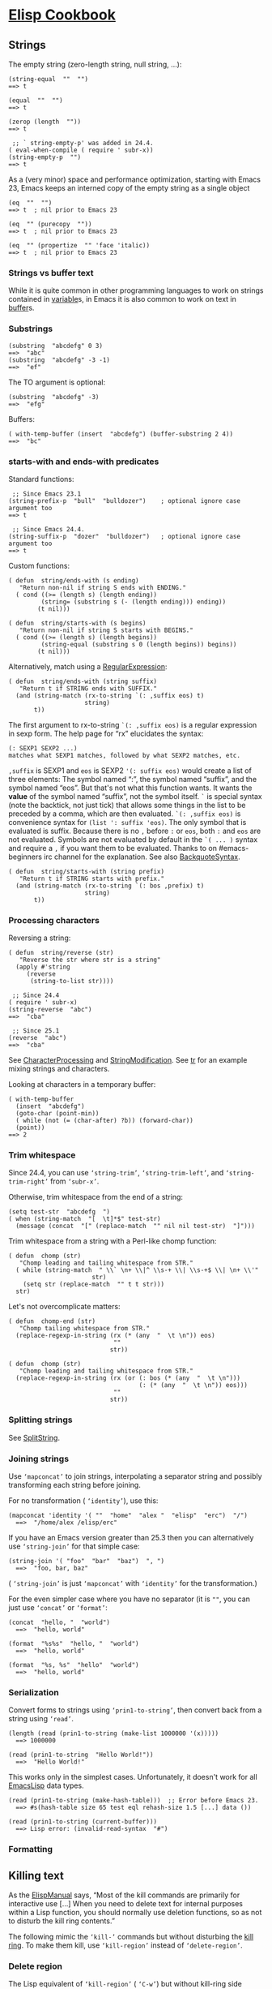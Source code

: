 * [[https://www.emacswiki.org/emacs?search=%22ElispCookbook%22][Elisp Cookbook]]
** Strings
   The empty string (zero-length string, null string, ...):

   #+BEGIN_EXAMPLE
   (string-equal  ""  "")
   ==> t
   #+END_EXAMPLE

   #+BEGIN_EXAMPLE
   (equal  ""  "")
   ==> t
   #+END_EXAMPLE

   #+BEGIN_EXAMPLE
           (zerop (length  ""))
           ==> t
   #+END_EXAMPLE

   #+BEGIN_EXAMPLE
            ;; ` string-empty-p' was added in 24.4.
           ( eval-when-compile ( require ' subr-x))
           (string-empty-p  "")
           ==> t
   #+END_EXAMPLE

   As a (very minor) space and performance optimization, starting with Emacs 23, Emacs keeps an interned copy of the empty string as a single object

   #+BEGIN_EXAMPLE
           (eq  ""  "")
           ==> t  ; nil prior to Emacs 23
   #+END_EXAMPLE

   #+BEGIN_EXAMPLE
           (eq  "" (purecopy  ""))
           ==> t  ; nil prior to Emacs 23
   #+END_EXAMPLE

   #+BEGIN_EXAMPLE
           (eq  "" (propertize  "" 'face 'italic))
           ==> t  ; nil prior to Emacs 23
   #+END_EXAMPLE

*** Strings vs buffer text
    While it is quite common in other programming languages to work on strings contained in [[https://www.emacswiki.org/emacs/variable][variable]]s, in Emacs it is also common to work on text in [[https://www.emacswiki.org/emacs/buffer][buffer]]s.

*** Substrings
    #+BEGIN_EXAMPLE
            (substring  "abcdefg" 0 3)
            ==>  "abc"
            (substring  "abcdefg" -3 -1)
            ==>  "ef"
    #+END_EXAMPLE

    The TO argument is optional:

    #+BEGIN_EXAMPLE
            (substring  "abcdefg" -3)
            ==>  "efg"
    #+END_EXAMPLE

    Buffers:

    #+BEGIN_EXAMPLE
            ( with-temp-buffer (insert  "abcdefg") (buffer-substring 2 4))
            ==>  "bc"
    #+END_EXAMPLE

*** starts-with and ends-with predicates
    Standard functions:

    #+BEGIN_EXAMPLE
             ;; Since Emacs 23.1
            (string-prefix-p  "bull"  "bulldozer")    ; optional ignore case argument too
            ==> t
    #+END_EXAMPLE

    #+BEGIN_EXAMPLE
             ;; Since Emacs 24.4.
            (string-suffix-p  "dozer"  "bulldozer")   ; optional ignore case argument too
            ==> t
    #+END_EXAMPLE

    Custom functions:

    #+BEGIN_EXAMPLE
            ( defun  string/ends-with (s ending)
               "Return non-nil if string S ends with ENDING."
              ( cond ((>= (length s) (length ending))
                     (string= (substring s (- (length ending))) ending))
                    (t nil)))
    #+END_EXAMPLE

    #+BEGIN_EXAMPLE
            ( defun  string/starts-with (s begins)
               "Return non-nil if string S starts with BEGINS."
              ( cond ((>= (length s) (length begins))
                     (string-equal (substring s 0 (length begins)) begins))
                    (t nil)))
    #+END_EXAMPLE

    Alternatively, match using a [[https://www.emacswiki.org/emacs/RegularExpression][RegularExpression]]:

    #+BEGIN_EXAMPLE
            ( defun  string/ends-with (string suffix)
               "Return t if STRING ends with SUFFIX."
              (and (string-match (rx-to-string `(: ,suffix eos) t)
                                 string)
                   t))
    #+END_EXAMPLE

    The first argument to rx-to-string =`(: ,suffix eos)= is a regular expression in sexp form. The help page for “rx” elucidates the syntax:

    #+BEGIN_EXAMPLE
            (: SEXP1 SEXP2 ...)
            matches what SEXP1 matches, followed by what SEXP2 matches, etc.
    #+END_EXAMPLE

    =,suffix= is SEXP1 and =eos= is SEXP2 ='(: suffix eos)= would create a list of three elements: The symbol named “:”, the symbol named “suffix”, and the symbol named “eos”. But that's not what this function wants. It wants the *value* of the symbol named “suffix”, not the symbol itself. =`= is special syntax (note the backtick, not just tick) that allows some things in the list to be preceded by a comma, which are then evaluated. =`(: ,suffix eos)= is convenience syntax for =(list ': suffix 'eos)=. The only symbol that is evaluated is suffix. Because there is no =,= before =:= or =eos=, both =:= and =eos= are not evaluated. Symbols are not evaluated by default in the =`( ... )= syntax and require a =,= if you want them to be evaluated. Thanks to on #emacs-beginners irc channel for the explanation. See also [[https://www.emacswiki.org/emacs/BackquoteSyntax][BackquoteSyntax]].

    #+BEGIN_EXAMPLE
            ( defun  string/starts-with (string prefix)
               "Return t if STRING starts with prefix."
              (and (string-match (rx-to-string `(: bos ,prefix) t)
                                 string)
                   t))
    #+END_EXAMPLE

*** Processing characters


    Reversing a string:

    #+BEGIN_EXAMPLE
            ( defun  string/reverse (str)
               "Reverse the str where str is a string"
              (apply #'string 
                 (reverse 
                  (string-to-list str))))
    #+END_EXAMPLE

    #+BEGIN_EXAMPLE
             ;; Since 24.4
            ( require ' subr-x)
            (string-reverse  "abc")
            ==>  "cba"
    #+END_EXAMPLE

    #+BEGIN_EXAMPLE
             ;; Since 25.1
            (reverse  "abc")
            ==>  "cba"
    #+END_EXAMPLE

    See [[https://www.emacswiki.org/emacs/CharacterProcessing][CharacterProcessing]] and [[https://www.emacswiki.org/emacs/StringModification][StringModification]]. See [[https://www.emacswiki.org/emacs/tr][tr]] for an example mixing strings and characters.

    Looking at characters in a temporary buffer:

    #+BEGIN_EXAMPLE
            ( with-temp-buffer
              (insert  "abcdefg")
              (goto-char (point-min))
              ( while (not (= (char-after) ?b)) (forward-char))
              (point))
            ==> 2
    #+END_EXAMPLE

*** Trim whitespace
    Since 24.4, you can use =‘string-trim’=, =‘string-trim-left’=, and =‘string-trim-right’= from =‘subr-x’=.

    Otherwise, trim whitespace from the end of a string:

    #+BEGIN_EXAMPLE
            (setq test-str  "abcdefg  ")
            ( when (string-match  "[  \t]*$" test-str)
              (message (concat  "[" (replace-match  "" nil nil test-str)  "]")))
    #+END_EXAMPLE

    Trim whitespace from a string with a Perl-like chomp function:

    #+BEGIN_EXAMPLE
            ( defun  chomp (str)
               "Chomp leading and tailing whitespace from STR."
              ( while (string-match  " \\` \n+ \\|^ \\s-+ \\| \\s-+$ \\| \n+ \\'"
                                   str)
                (setq str (replace-match  "" t t str)))
              str)
    #+END_EXAMPLE

    Let's not overcomplicate matters:

    #+BEGIN_EXAMPLE
            ( defun  chomp-end (str)
               "Chomp tailing whitespace from STR."
              (replace-regexp-in-string (rx (* (any  "  \t \n")) eos)
                                         ""
                                        str))
    #+END_EXAMPLE

    #+BEGIN_EXAMPLE
            ( defun  chomp (str)
               "Chomp leading and tailing whitespace from STR."
              (replace-regexp-in-string (rx (or (: bos (* (any  "  \t \n")))
                                                (: (* (any  "  \t \n")) eos)))
                                         ""
                                        str))
    #+END_EXAMPLE

*** Splitting strings


    See [[https://www.emacswiki.org/emacs/SplitString][SplitString]].

*** Joining strings


    Use =‘mapconcat’= to join strings, interpolating a separator string and possibly transforming each string before joining.

    For no transformation ( =‘identity’=), use this:

    #+BEGIN_EXAMPLE
          (mapconcat 'identity '( ""  "home"  "alex "  "elisp"  "erc")  "/")
            ==>  "/home/alex /elisp/erc"
    #+END_EXAMPLE

    If you have an Emacs version greater than 25.3 then you can alternatively use =‘string-join’= for that simple case:

    #+BEGIN_EXAMPLE
          (string-join '( "foo"  "bar"  "baz")  ", ")
            ==>  "foo, bar, baz"
    #+END_EXAMPLE

    ( =‘string-join’= is just =‘mapconcat’= with =‘identity’= for the transformation.)

    For the even simpler case where you have no separator (it is =""=, you can just use =‘concat’= or =‘format’=:

    #+BEGIN_EXAMPLE
          (concat  "hello, "  "world")
            ==>  "hello, world"
    #+END_EXAMPLE

    #+BEGIN_EXAMPLE
          (format  "%s%s"  "hello, "  "world")
            ==>  "hello, world"
    #+END_EXAMPLE

    #+BEGIN_EXAMPLE
          (format  "%s, %s"  "hello"  "world")
            ==>  "hello, world"
    #+END_EXAMPLE

*** Serialization


    Convert forms to strings using =‘prin1-to-string’=, then convert back from a string using =‘read’=.

    #+BEGIN_EXAMPLE
          (length (read (prin1-to-string (make-list 1000000 '(x)))))
            ==> 1000000
    #+END_EXAMPLE

    #+BEGIN_EXAMPLE
          (read (prin1-to-string  "Hello World!"))
            ==>  "Hello World!"
    #+END_EXAMPLE

    This works only in the simplest cases. Unfortunately, it doesn't work for all [[https://www.emacswiki.org/emacs/EmacsLisp][EmacsLisp]] data types.

    #+BEGIN_EXAMPLE
          (read (prin1-to-string (make-hash-table)))  ;; Error before Emacs 23.
            ==> #s(hash-table size 65 test eql rehash-size 1.5 [...] data ())
    #+END_EXAMPLE

    #+BEGIN_EXAMPLE
          (read (prin1-to-string (current-buffer)))
            ==> Lisp error: (invalid-read-syntax  "#")
    #+END_EXAMPLE

*** Formatting

** Killing text
   As the [[https://www.emacswiki.org/emacs/ElispManual][ElispManual]] says, “Most of the kill commands are primarily for interactive use [...] When you need to delete text for internal purposes within a Lisp function, you should normally use deletion functions, so as not to disturb the kill ring contents.”

   The following mimic the =‘kill-’= commands but without disturbing the [[https://www.emacswiki.org/emacs/kill_ring][kill ring]]. To make them kill, use =‘kill-region’= instead of =‘delete-region’=.

*** Delete region
    The Lisp equivalent of =‘kill-region’= ( =‘C-w’=) but without kill-ring side effects::

    #+BEGIN_EXAMPLE
          (delete-region (region-beginning) (region-end))
    #+END_EXAMPLE

    According to the [[https://www.emacswiki.org/emacs/ElispManual][ElispManual]], “Few programs need to use the =‘region-beginning’= and =‘region-end’= functions.” This is because Lisp code should not rely on nor “alter the mark unless altering the mark is part of the user-level functionality of the command. (And, in that case, this effect should be documented.) To remember a location for internal use in the Lisp program, store it in a Lisp variable. For example: [...]”

*** Delete line
    The equivalent of =‘kill-line’= ( =‘C-k’=) but without kill-ring side effects:

    #+BEGIN_EXAMPLE
         ( let ((beg (point)))
           (forward-line 1)
           (forward-char -1)
           (delete-region beg (point)))
    #+END_EXAMPLE

    Alternatively, replacing the =‘let’= with =‘progn’=.

    #+BEGIN_EXAMPLE
          (delete-region (point) (line-end-position))
    #+END_EXAMPLE

    Or just: =(delete-region (point) (line-end-position))=

    The examples with =‘forward-line’= are shown for comparison with other examples, below.

*** Delete line backwards


    The equivalent of killing the line backwards ( =‘C-0 C-k’=) but without kill-ring side effects:

    #+BEGIN_EXAMPLE
         ( let ((beg (point)))
           (forward-line 0)
           (delete-region (point) beg))
    #+END_EXAMPLE

    Alternatively, replacing the =‘let’= with =‘progn’=.

    #+BEGIN_EXAMPLE
          (delete-region ( progn (forward-line 0) (point))
                         (point))
    #+END_EXAMPLE

    Or just: =(delete-region (line-beginning-position) (point))=

*** Delete line to next line
    The equivalent of killing the line and the newline ( =‘C-1 C-k’=) but without kill-ring side effects:

    #+BEGIN_EXAMPLE
         ( let ((beg (point)))
           (forward-line 1)
           (delete-region beg (point)))
    #+END_EXAMPLE

    Alternatively, replacing the =‘let’= with =‘progn’=.

    #+BEGIN_EXAMPLE
          (delete-region (point) ( progn (forward-line 1) (point)))
    #+END_EXAMPLE

*** Delete whole line
    The equivalent of =‘kill-whole-line’= ( =‘C-S-DEL’=) but without kill-ring side effects:

    #+BEGIN_EXAMPLE
         ( let ((beg ( progn (forward-line 0)
                           (point))))
           (forward-line 1)
           (delete-region beg (point)))
    #+END_EXAMPLE

    Alternatively, replacing the =‘let’= with =‘progn’=.

    #+BEGIN_EXAMPLE
          (delete-region ( progn (forward-line 0) (point))
                         ( progn (forward-line 1) (point)))
    #+END_EXAMPLE

    Or just:

    #+BEGIN_EXAMPLE
          (delete-region (line-beginning-position)
                         (line-end-position))
    #+END_EXAMPLE

*** Delete word
    The equivalent of =‘kill-word’= ( =‘M-d’=) but without kill-ring side effects:

    #+BEGIN_EXAMPLE
         ( let ((beg (point)))
           (forward-word 1)
           (delete-region beg (point)))
    #+END_EXAMPLE

    Alternatively, replacing the =‘let’= with =‘progn’=.

    #+BEGIN_EXAMPLE
          (delete-region (point) ( progn (forward-word 1) (point)))
    #+END_EXAMPLE

*** Delete sentence


    The equivalent of =‘kill-sentence’= ( =‘M-k’=) but without kill-ring side effects:

    #+BEGIN_EXAMPLE
         ( let ((beg (point)))
           (forward-sentence 1)
           (delete-region beg (point)))
    #+END_EXAMPLE

    Alternatively, replacing the =‘let’= with =‘progn’=.

    #+BEGIN_EXAMPLE
          (delete-region (point) ( save-excursion
                                   (forward-sentence 1)
                                   (point)))
    #+END_EXAMPLE

** Numbers
*** Test whether a string represents a number


#+BEGIN_EXAMPLE
     ( defun  string-integer-p (string)
       ( if (string-match  " \\`[-+]?[0-9]+ \\'" string)
           t
         nil))
#+END_EXAMPLE

#+BEGIN_EXAMPLE
     (string-integer-p  "1234")
       ==> t
#+END_EXAMPLE

#+BEGIN_EXAMPLE
     (string-integer-p  "x1234")
       ==> nil
#+END_EXAMPLE

#+BEGIN_EXAMPLE
     (string-integer-p  "3.141592653589793")
       ==> nil
#+END_EXAMPLE

#+BEGIN_EXAMPLE
     ( defun  string-float-p (string)
       ( if (string-match  " \\`[-+]?[0-9]+ \\.[0-9]* \\'" string)
           t
         nil))
#+END_EXAMPLE

#+BEGIN_EXAMPLE
     (string-float-p  "1234")
       ==> nil
#+END_EXAMPLE

#+BEGIN_EXAMPLE
     (string-float-p  "3.141592653589793")
       ==> t
#+END_EXAMPLE

#+BEGIN_EXAMPLE
     (string-float-p  ".1")
       ==> nil
#+END_EXAMPLE

#+BEGIN_EXAMPLE
     (string-float-p  "1.")
       ==> t
#+END_EXAMPLE

*** String to number


The following example is for instruction. Normally standard function =‘string-to-number’= would be used.

#+BEGIN_EXAMPLE
      ( defun  decimal-number (string)
        ( let ((n (string-to-number string)))
          ( save-match-data
            ( if (and (not (zerop n))
                     (string-match  " \\` \\s-*0+ \\.?0* \\s-* \\'" string))
                n
              nil))))
      
      (decimal-number  "536870911")
      ==> 536870911
      
      (decimal-number  "536870912")
      ==> 536870912.0
      
      (decimal-number  "3.141592653589793")
      ==> 3.141592653589793
      
      (decimal-number  "042")
      ==> 42
      
      (decimal-number  " 0 ")
      ==> 0
      
      (decimal-number  "000")
      ==> 0
      
      (decimal-number  "0.0")
      ==> 0.0
#+END_EXAMPLE

*** Random numbers


#+BEGIN_EXAMPLE
      (random 2)   ;coin toss (0 or 1)
      (+ (random 6) 1)   ;dice
#+END_EXAMPLE

*** Put commas in numbers


#+BEGIN_EXAMPLE
      ( defun  group-number (num  &optional size char)
         "Format NUM as string grouped to SIZE with CHAR."
         ;; Based on code for ` math-group-float' in calc-ext.el
        ( let* ((size (or size 3))
               (char (or char  ","))
               (str ( if (stringp num)
                        num
                      (number-to-string num)))
                 ;; omitting any trailing non-digit chars
                 ;; NOTE: Calc supports BASE up to 36 (26 letters and 10 digits ;)
               (pt (or (string-match  "[ ^0-9a-zA-Z]" str) (length str))))
          ( while (> pt size)
            (setq str (concat (substring str 0 (- pt size))
                              char
                              (substring str (- pt size)))
                  pt (- pt size)))
          str))
#+END_EXAMPLE

#+BEGIN_EXAMPLE
      (group-number 299792458)
      ==>  "299,792,458"
      (group-number  "149597870691" 4  " ")
      ==>  "1495 9787 0691"
#+END_EXAMPLE

*** Increment numbers


See [[https://www.emacswiki.org/emacs/IncrementNumber][IncrementNumber]].

*** Dates and times


**** Today's date


#+BEGIN_EXAMPLE
      ( defun  today-is ()
         "Display current time."
        (interactive)
        (message (format-time-string  "Today is %Y-%m-%d %T")))
#+END_EXAMPLE

See [[https://www.emacswiki.org/emacs/InsertingTodaysDate][InsertingTodaysDate]].

**** Formatting dates


Use the function =‘format-time-string’= which is a build in function in both Emacsen and works like =‘strftime’=:

#+BEGIN_EXAMPLE
         ;; Year-Month-Day:
        (insert (format-time-string  "%Y-%m-%d"))
         ;; Hour :Minutes :Seconds
        (insert (format-time-string  "%H:%M:%S"))
#+END_EXAMPLE

**** Conversions


Read a date from a string.

#+BEGIN_EXAMPLE
      ( let ((time (date-to-time  "Tue, 27-Sep-83 12:35:59 EST")))
        (set-time-zone-rule t)  ;; Use Universal time.
        ( prog1 (format-time-string  "%Y-%m-%d %T UTC" time)
          (set-time-zone-rule nil)))  ;; Reset to default time zone.
      ==>  "1983-09-27 17:35:59 UTC"
#+END_EXAMPLE

Decode a time object.

#+BEGIN_EXAMPLE
      (decode-time (date-to-time  "Tue, 27-Sep-83 12:35:59 EST"))
      ==> (59 35 13 27 9 1983 2 t -14400)
#+END_EXAMPLE

Get the seconds from the unix epoch.

#+BEGIN_EXAMPLE
      ( let ((time (date-to-time  "13 Feb 2009 23:31:30 UTC")))
        (float-time time))
      ==> 1234585890.0
#+END_EXAMPLE

Find the date for seconds from the unix epoch.

#+BEGIN_EXAMPLE
      (format-time-string  "%Y-%m-%d %T UTC" (seconds-to-time 1234585890))
      ==>  "2009-02-13 23:31:30 UTC"
#+END_EXAMPLE

Find the date 30 seconds in the future.

#+BEGIN_EXAMPLE
      (format-time-string  "%Y-%m-%d %T UTC" (time-add (current-time)
                                                      (seconds-to-time 30)))
      ==>  "2012-02-13 10:07:11 UTC"
#+END_EXAMPLE

Formatting elapsed time in years, days, hours, minutes and seconds.

#+BEGIN_EXAMPLE
      (format-seconds  "%Y %D %h:%m:%s" (1- (* 367 24 3600)))
      ==>  "1 year 1 day 23:59:59"
#+END_EXAMPLE

Find the days between two dates.

#+BEGIN_EXAMPLE
      ( let ((days1 (time-to-days (date-to-time  "Tue, 27-Sep-83 12:35:59 EST")))
            (days2 (time-to-days (date-to-time  "2009-02-13 23:31:30 UTC"))))
        (- days2 days1))
      ==> 9271
#+END_EXAMPLE

Getting the day in the year.

#+BEGIN_EXAMPLE
      (time-to-day-in-year (current-time))
      ==> 44
#+END_EXAMPLE

Build a date based on the day of the year.

#+BEGIN_EXAMPLE
      (format-time-string  "%j"
                          (encode-time 0 0 0 44 1 2012))
      ==>  "044"
#+END_EXAMPLE

** Pattern matching
“Patterns” refers to [[https://www.emacswiki.org/emacs/RegularExpression][RegularExpression]]s.

There's a set of functions that work in strings, and a set that work in buffers.

*** Finding


#+BEGIN_EXAMPLE
        (string-match  "foo*"  "Fight foo for food!")
        ==> 6
#+END_EXAMPLE

Using a temporary buffer instead:

#+BEGIN_EXAMPLE
        ( with-temp-buffer
          (insert  "Fight foo for food!")
          (goto-char (point-min))
          (re-search-forward  "foo*")
          (point))
        ==> 10
#+END_EXAMPLE

Alternative without regular expressions: =‘search-forward’=.

The functions working on buffers move [[https://www.emacswiki.org/emacs/point][point]] to the end of the occurrence found and return it. That's why the result is 10 instead of 6.

*** Verifying


Sometimes you just want to check whether you're at the right place:

#+BEGIN_EXAMPLE
        ( with-temp-buffer
          (insert  "Fight foo for food!")
          (goto-char (point-min))
          (looking-at  "fight"))
        ==> t
#+END_EXAMPLE

*** Search and replace


#+BEGIN_EXAMPLE
        (replace-regexp-in-string  "foo*"  "fu"  "Fight foo for food!")
        ==>  "Fight fu fur fud!"
#+END_EXAMPLE

Using a temporary buffer instead:

#+BEGIN_EXAMPLE
        ( with-temp-buffer
           (insert  "Fight foo for food!")
           (goto-char (point-min))
           ( while (re-search-forward  "foo*" nil t)
             (replace-match  "fu"))
           (buffer-string))
        ==>  "Fight fu fur fud!"
#+END_EXAMPLE

Alternative without regular expressions: =‘search-forward’=.

See also [[https://www.emacswiki.org/emacs/StringSearchAndReplace][StringSearchAndReplace]].

*** Search and do something with match


This finds numbers and increments them by one. It depends on =‘decimal-number’= that was defined above. See also [[https://www.emacswiki.org/emacs/IncrementNumber][IncrementNumber]].

#+BEGIN_EXAMPLE
      ( while (re-search-forward  "[0-9]" nil t)
        (goto-char (match-beginning 0))
        ( when (and (looking-at  "[-+]?[0-9]+ \\.?[0-9]*")
                   (decimal-number (match-string 0)))
          (replace-match
           (number-to-string (1+ (string-to-number (match-string 0)))))
          (goto-char (match-end 0))))
#+END_EXAMPLE

This loads [[https://www.emacswiki.org/emacs/EmacsLisp][EmacsLisp]] files listed one per line in a text file.

#+BEGIN_EXAMPLE
      ( with-current-buffer (find-file-noselect  "~/load-files.txt")
        ( while (re-search-forward  "^.* \\.el \\( \\.gz \\)?$" nil t)
          ( let ((filename (match-string 0)))
            ( when (file-exists-p filename)
              (load-file filename)))))
#+END_EXAMPLE

*** Extracting submatches from a regex match


Like in most other regex implementations, if you use grouping parentheses in a regular expression, you can extract the text that matched each parenthesized group. Groups are numbered from the opening parenthesis, left to right. These are also called back references, or backrefs, or matching groups.

#+BEGIN_EXAMPLE
        ( save-match-data  ; is usually a good idea
          (and (string-match  " \\` \\([ ^@]+ \\)@ \\([ ^@]+ \\) \\'" email)
               (setq user (match-string 1 email)
                     domain (match-string 2 email) ) ))
#+END_EXAMPLE

Usually you would use =*let*= instead of =*setq*= but this is just a simple self-contained example. See also [[https://www.emacswiki.org/emacs/DynamicBindingVsLexicalBinding][DynamicBindingVsLexicalBinding]].

*** Mapping with a regex


This invokes a function at every match of a [[https://www.emacswiki.org/emacs/regexp][regexp]]:

#+BEGIN_EXAMPLE
       ( defun  map-regex (buffer regex fn)
          "Map the REGEX over the BUFFER executing FN.

       FN is called with the match-data of the regex.

       Returns the results of the FN as a list."
         ( with-current-buffer buffer
           ( save-excursion
             (goto-char (point-min))
             ( let (res)
               ( save-match-data
                 ( while (re-search-forward regex nil t)
                   ( let ((f (match-data)))
                     (setq res
                           (append res
                                   (list
                                    ( save-match-data
                                      (funcall fn f))))))))
               res))))
#+END_EXAMPLE

An example use might be:

#+BEGIN_EXAMPLE
        (map-regex
         (find-file-noselect  "~/work/elnode-auth/build-parts.txt")
          "^ \\(.*.el \\( \\.gz \\)* \\)$"
         ( lambda (md)
           ( let ((filename (match-string 0)))
             ( when (file-exists-p filename)
               (load-file filename))))))
#+END_EXAMPLE

*** Finding all the strings that match


If you want to list all the matching strings, including subexpressions:

#+BEGIN_EXAMPLE
      ( defun  match-strings-all ( &optional string)
         "Return the list of all expressions matched in last search.
      
      STRING is optionally what was given to ` string-match'."
        ( let ((n-matches (1- (/ (length (match-data)) 2))))
          (mapcar ( lambda (i) (match-string i string))
                  (number-sequence 0 n-matches))))
#+END_EXAMPLE

Here's an example:

#+BEGIN_EXAMPLE
        ( let ((str  "time help"))
          (string-match  "time  \\([A-Za-z]+ \\)$" str)
          (match-strings-all str))
        ==> ( "time help"  "help")
#+END_EXAMPLE

Another variant which does something similar, but without subexpressions:

#+BEGIN_EXAMPLE
        ( defun  regexp-list (regex string)
           "Return a list of all REGEXP matches in STRING."
           ;; source: http://emacs.stackexchange.com/questions/7148/get-all-regexp-matches-in-buffer-as-a-list
          ( let ((pos 0)         ; string marker
                (matches ()))   ; return list
            ( while (string-match regex string pos)
              (push (match-string 0 string) matches)
              (setq pos (match-end 0)))
            (setq matches (reverse matches))
            matches))
#+END_EXAMPLE

And an example which locates HTML tags in the title of a publication:

#+BEGIN_EXAMPLE
        (regexp-list  "<[[ :alnum:][ :blank:]/= \"-]*?>"  "An article title concerning CO2 emissions.")
        ==> ( ""  "")
#+END_EXAMPLE

** Code Comments
Move to the beginning of the current comment:

#+BEGIN_EXAMPLE
        ( require ' newcomment)
        (comment-beginning)
#+END_EXAMPLE

Move to the text after a comment:

#+BEGIN_EXAMPLE
        (comment-search-forward (line-end-position) t)
#+END_EXAMPLE

See also [[https://www.emacswiki.org/emacs/EndOfLineNoComments][EndOfLineNoComments]].

** Sequences
Datatypes used to represent sequences of things:

#+BEGIN_EXAMPLE
         _____________________________________________
        |                                             |
        |          Sequence                           |
        |  ______   ________________________________  |
        | |      | |                                | |
        | | List | |             Array              | |
        | |      | |    ________       ________     | |
        | |______| |   |        |     |        |    | |
        |          |   | Vector |     | String |    | |
        |          |   |________|     |________|    | |
        |          |  ____________   _____________  | |
        |          | |            | |             | | |
        |          | | Char-table | | Bool-vector | | |
        |          | |____________| |_____________| | |
        |          |________________________________| |
        |_____________________________________________|
#+END_EXAMPLE

*** Lists
List basics are explained at [[https://www.emacswiki.org/emacs/ListStructure][ListStructure]]. Lists can shrink and grow, but access to elements towards the end of the list is slow if the list is long.

Use =‘cons’=, =‘push’=, or =‘add-to-list’= to prepend a new element to a list. Use =‘nth’= to access an element of a list.

#+BEGIN_EXAMPLE
        ( let ((words '( "fight"  "foo"  "for"  "food!")))
          ( when (string=  "foo" (nth 1 words))
            (setq words (cons  "bar" words)))
          words)
        ==> ( "bar"  "fight"  "foo"  "for"  "food!")
#+END_EXAMPLE

See [[https://www.emacswiki.org/emacs/ListModification][ListModification]] for more ways of changing a list.

Iteration:

#+BEGIN_EXAMPLE
        ( let ((result  ()))
          ( dolist (word  '( "fight"  "foo"  "for"  "food!"))
            ( when (string-match  "o" word) (push word result)))
          (nreverse result))
        ==> ( "foo"  "for"  "food!")
#+END_EXAMPLE

Note how =‘push’= adds an element to the front of the list, so that usually the list has to be reversed after the loop. =‘nreverse’= is particularly efficient because it does this destructively. See [[https://www.emacswiki.org/emacs/DestructiveOperations][DestructiveOperations]] for more about this.

Copying:

Use =‘copy-sequence’= to make a shallow copy of a list without changing the original.

#+BEGIN_EXAMPLE
        ( let* ((orig '((1 2) (3 4)))
               (copy (copy-sequence orig)))
          (setcdr copy '((5 6)))
          (list orig copy))
        ==> (((1 2) (3 4)) ((1 2) (5 6)))
#+END_EXAMPLE

The elements in the copy remain in the original. More importantly, they are in fact the same elements (i.e., =‘eq’=), not copies. The list is copied, but its elements are shared with the original list.

#+BEGIN_EXAMPLE
        ( let* ((orig '((1 2) (3 4)))
               (copy (copy-sequence orig)))
          (setcdr (cadr copy) '(0))
          (list orig copy))
        ==> (((1 2) (3 0)) ((1 2) (3 0)))
#+END_EXAMPLE

=‘copy-tree’= is the recursive version of =‘copy-sequence’=.

#+BEGIN_EXAMPLE
        ( let* ((orig '((1 2) (3 4)))
               (copy (copy-tree orig)))
          (setcdr (cadr copy) '(0))
          (list orig copy))
        ==> (((1 2) (3 4)) ((1 2) (3 0)))
#+END_EXAMPLE

Filtering:

A =‘filter’= macro has been added to the Emacs development tree. It does what you expect: filters a list, returning a copy that keeps elements that satisfy a predicate and omitting elements that do not satisfy it.

If your Emacs does not yet have this built in, you can use =‘dolist’= or =‘mapcar’= to iterate over a list with a conditional, and then use =‘delq’= to remove the =‘nil’= values.

#+BEGIN_EXAMPLE
      ( defun  my-filter (condp lst)
        (delq nil
              (mapcar ( lambda (x) (and (funcall condp x) x)) lst)))
#+END_EXAMPLE

Therefore,

#+BEGIN_EXAMPLE
      (my-filter 'identity my-list)
#+END_EXAMPLE

is equivalent to

#+BEGIN_EXAMPLE
      (delq nil my-list)
#+END_EXAMPLE

For example:

#+BEGIN_EXAMPLE
      ( let ((num-list '(1 'a 2  "nil" 3 nil 4)))
        (my-filter 'numberp num-list))
      ==> (1 2 3 4)
#+END_EXAMPLE

Package =‘cl-seq’= has functions =‘remove-if’= and =‘remove-if-not’=. The latter can be used instead of =‘my-filter’=.

#+BEGIN_EXAMPLE
      ( let ((num-list '(1 'a 2  "nil" 3 nil 4)))
        (remove-if-not 'numberp num-list))
      ==> (1 2 3 4)
#+END_EXAMPLE

#+BEGIN_EXAMPLE
      ( let ((num-list '(1 'a 2  "nil" 3 nil 4)))
        (remove-if 'numberp num-list))
      ==> ((quote a)  "nil" nil)
#+END_EXAMPLE

Here is a version of quicksort:

#+BEGIN_EXAMPLE
      ( defun  quicksort (lst)
         "Implement the quicksort algorithm."
        ( if (null lst) nil
          ( let* ((spl (car lst))
                 (rst (cdr lst))
                 (smalp ( lambda (x)
                       (< x spl))))
            (append (quicksort (remove-if-not smalp rst))
                    (list spl)
                    (quicksort (remove-if smalp rst))))))
#+END_EXAMPLE

#+BEGIN_EXAMPLE
      (quicksort '(5 7 1 3 -9 8 7 -4 0))
      ==> (-9 -4 0 1 3 5 7 7 8)
#+END_EXAMPLE

The following function was written by [[https://www.emacswiki.org/emacs/tali713][tali713]] in response to [[https://www.emacswiki.org/emacs/hypnocat][hypnocat]]'s question regarding a filter function in [[http://www.emacswiki.org/emacs/EmacsChannel][#emacs]]:

#+BEGIN_EXAMPLE
        ( defun  keep-when (pred seq)
          ( let ((del (make-symbol  "del")))
            (remove del (mapcar ( lambda (el)
                      ( if (funcall pred el) el del)) seq))))
#+END_EXAMPLE

Use:

#+BEGIN_EXAMPLE
      (keep-when 'atom '(1 2 3 (4 5) 6 nil t foo))
      ==> (1 2 3 6 nil t foo)
#+END_EXAMPLE

Updated 31/05/2013.

Tranposing:

Create a list from multiple lists:

#+BEGIN_EXAMPLE
     (( lambda ( &rest args)
        (mapcar ( lambda (n)
                  (delq nil (mapcar ( lambda (arg) (nth n arg)) args)))
                (number-sequence 0 (1- (apply 'max (mapcar 'length args))))))
      '(1 2 3) '(a b c) '(A B C))
      ==> ((1 a A) (2 b B) (3 c C))
#+END_EXAMPLE

A more concise version is possible with the the higher-arity version of =‘mapcar’= available from library =‘cl’=.

#+BEGIN_EXAMPLE
      (( lambda ( &rest args)
         (apply (function mapcar*) (function list) args))
       '(1 2 3) '(a b c) '(A B C))
      ==> ((1 a A) (2 b B) (3 c C))
#+END_EXAMPLE

Searching:

You can check for presence of a value in a list using =‘member’= or =‘memq’=.

#+BEGIN_EXAMPLE
      ( let ((words  '( "fight"  "foo"  "for"  "food!")))
        (car (member  "for" words)))
      ==>  "for"
#+END_EXAMPLE

#+BEGIN_EXAMPLE
      ( let ((re     " \\wo \\b")
            (words '( "fight"  "foo"  "for"  "food!")))
        (consp (memq t
                 (mapcar ( lambda (s) (numberp (string-match re s))) words))))
      ==> t
#+END_EXAMPLE

In the latter, a more efficient algorithm would use a loop (a non-local exit).

*** Association lists


The [[https://www.emacswiki.org/emacs/ElispManual][ElispManual]] has examples of finding and deleting values in an [[https://www.emacswiki.org/emacs/alist][association list]], or alist. Here are cases when the car values are strings.

#+BEGIN_EXAMPLE
      (assoc  "2" '(( "2" . 2) ( "1" . 1) ( "2") ( "3" . 3)))
      ==> ( "2" . 2)
#+END_EXAMPLE

#+BEGIN_EXAMPLE
      (mapcar ( lambda (c) (cons c (string c))) (number-sequence 56 65))
      ==> ((56 .  "8") (57 .  "9") (58 .  ":") (59 .  " ;") (60 .  "<")
           (61 .  "=") (62 .  ">") (63 .  "?") (64 .  "@") (65 .  "A"))
      (assq 64
            (mapcar ( lambda (c) (cons c (string c))) (number-sequence 56 65)))
      ==> (64 .  "@")
      (assq 55
            (mapcar ( lambda (c) (cons c (string c))) (number-sequence 56 65)))
      ==> nil
#+END_EXAMPLE

Deleting:

#+BEGIN_EXAMPLE
      ( let ((alist '(( "a" . 1) ( "b" . 2))))
        (delq (assoc  "a" alist) alist))
      ==> (( "b" . 2))
#+END_EXAMPLE

Matches with a test function other than =‘equal’=:

#+BEGIN_EXAMPLE
      ( let ((alist '(( "ab" . 1) ( "bc" . 2) ( "cd" . 3))))
        (assoc-default  "c" alist ( lambda (x y) (string-match y x))))
      ==> 2
#+END_EXAMPLE

The alist functions are useful for finding the first instance of a value in any list, not just association lists, and even when there are duplicates.

The following uses =‘mapcar’= to associate the =‘major-mode’= to each buffer returned by =‘buffer-list’=, then =‘assq’= to find the first buffer where the major mode is =‘fundamental-mode’=.

#+BEGIN_EXAMPLE
      (assq 'fundamental-mode
            (mapcar
             ( lambda (b)
               (cons (buffer-local-value 'major-mode b) b))
             (buffer-list)))
      ==> (fundamental-mode . #)
#+END_EXAMPLE

You can also find values in regular lists, by converting them to association lists with a null cdr.

Here's an association list of random numbers with no associated value.

#+BEGIN_EXAMPLE
      '((8 . nil) (3 . nil) (1 . nil) (7 . nil) (3 . nil) (6 . nil) (9 . nil))
      ==> ((8) (3) (1) (7) (3) (6) (9))
#+END_EXAMPLE

This is really just making a list for each number -- a “list of lists” -- which can be done with =‘mapcar’= and =‘list’=.

#+BEGIN_EXAMPLE
      (mapcar 'list '(8 3 1 7 3 6 9))
      ==> ((8) (3) (1) (7) (3) (6) (9))
      (assq 3 (mapcar 'list '(8 3 1 7 3 6 9)))
      ==> (3)
#+END_EXAMPLE

To group elements by a function:

#+BEGIN_EXAMPLE
      ( defun  group-by-eq (f lst)
         "Build `assq`-list based on result of F on Xs in LST."
        ( let ((alist))
          ( dolist (x lst)
            ( let* ((key (funcall f x))       ;; This should give an `eq`-able value.
                   (vals (assq key alist)))  ;; Look for it in the association list.
              ( if (null vals)
                  (setq alist (cons (list key x) alist))
                (setcdr vals (cons x (cdr vals))))))
          (nreverse alist)))
#+END_EXAMPLE

To group cons-cells by their car:

#+BEGIN_EXAMPLE
        (group-by-eq 'car '((a 0) (b 0) (b 1)))
        ==> ((a (a 0)) (b (b 1) (b 0)))
#+END_EXAMPLE

To group a list of integers by their negativity:

#+BEGIN_EXAMPLE
        (group-by-eq ( lambda (x) (< x 0)) '(0 -1 2 -3 4 -5))
        ==> ((t -5 -3 -1) (nil 4 2 0))
#+END_EXAMPLE

*** Vectors


Vectors are fixed in size, and their elements can be accessed in constant time (neither of which is the case for lists).

#+BEGIN_EXAMPLE
        ( let ((words [ "fight"  "foo"  "for"  "food!"]))
          ( when (string=  "foo" (aref words 1))
            (aset words 1  "bar"))
          words)
        ==> [ "fight"  "bar"  "for"  "food!"]
#+END_EXAMPLE

**** Convert vector to list


All vectors are sequences and the map functions work on sequences, so:

#+BEGIN_EXAMPLE
    (mapcar 'identity [1 2 3 4]) 
      ==> (1 2 3 4)
#+END_EXAMPLE

Here is another Lisp idiom for the same thing:

#+BEGIN_EXAMPLE
    (append [1 2 3 4] ())
      ==> (1 2 3 4)
#+END_EXAMPLE

** Hash tables


Hash tables map keys to values. They are similar to alists, but they are typically more efficient for a large number of keys.

See [[https://www.emacswiki.org/emacs/HashMap][HashMap]].

*** Storing and retrieving keys and values


By default, hash tables use =‘eql’= to compare keys. This is not appropriate for strings: =(eql "alex" "alex")= ⇒ nil. Use =‘equal’= in such cases:

#+BEGIN_EXAMPLE
        ( let ((nick-table (make-hash-table  :test 'equal)))
          (puthash  "kensanata"  "Alex Schroeder" nick-table)
          (gethash  "kensanata" nick-table))
        ==>  "Alex Schroeder"
#+END_EXAMPLE

Iterate:

#+BEGIN_EXAMPLE
        ( let ((nick-table (make-hash-table  :test 'equal))
              nicks)
          (puthash  "kensanata"  "Alex Schroeder" nick-table)
          (puthash  "e1f"  "Luis Fernandes" nick-table)
          (puthash  "pjb"  "Pascal J. Bourguignon" nick-table)
          (maphash ( lambda (nick real-name)
                     (setq nicks (cons nick nicks)))
                   nick-table)
          nicks)
          ==> ( "pjb"  "e1f"  "kensanata")
#+END_EXAMPLE

*** Sorting keys


Use =‘maphash’= to build up a list of keys, sort it, and then loop through the list:

#+BEGIN_EXAMPLE
        ( let ((nick-table (make-hash-table  :test 'equal))
              nicks)
          (puthash  "kensanata"  "Alex Schroeder" nick-table)
          (puthash  "e1f"  "Luis Fernandes" nick-table)
          (puthash  "pjb"  "Pascal J. Bourguignon" nick-table)
          (maphash ( lambda (nick real-name)
                     (setq nicks (cons nick nicks)))
                   nick-table)
          (mapcar ( lambda (nick)
                    (concat nick  " => " (gethash nick nick-table)))
                  (sort nicks 'string<)))
          ==> ( "e1f => Luis Fernandes"
                "kensanata => Alex Schroeder"
                "pjb => Pascal J. Bourguignon")
#+END_EXAMPLE

** Files
*** Read


A file can be inserted at point with =‘insert-file-contents’= or =‘insert-file-contents-literally’=. To get a file as a string,

#+BEGIN_EXAMPLE
      ( defun  file-string (file)
         "Read the contents of a file and return as a string."
        ( with-temp-buffer
          (insert-file-contents file)
          (buffer-string)))
#+END_EXAMPLE

On the chance that a buffer may already be actively visiting the file, consider using =‘find-file-noselect’=

#+BEGIN_EXAMPLE
      ( defun  file-string (file)
         "Read the contents of a file and return as a string."
        ( with-current-buffer (find-file-noselect file)
          (buffer-string)))
#+END_EXAMPLE

*** Filter


Processing a file is usually done with a temporary buffer:

#+BEGIN_EXAMPLE
     ( defun  process-file (file)
        "Read the contents of a file into a temp buffer and then do
     something there."
       ( when (file-readable-p file)
         ( with-temp-buffer
           (insert-file-contents file)
           (goto-char (point-min))
           ( while (not (eobp))
              ;; do something here with buffer content
             (forward-line)))))
#+END_EXAMPLE

*** Write


To write something to a file you can create a temporary buffer, insert the things to write there and write the buffer contents to a file. The following example read a string and a filename (with completion, but doesn't need to exist, see [[https://www.emacswiki.org/emacs/InteractiveCodeChar][InteractiveCodeChar]] F) and write the string to that file.

#+BEGIN_EXAMPLE
     ( defun  write-string-to-file (string file)
       (interactive  "sEnter the string:  \nFFile to save to: ")
       ( with-temp-buffer
         (insert string)
         ( when (file-writable-p file)
           (write-region (point-min)
                         (point-max)
                         file))))
#+END_EXAMPLE

Another way to do this is via with-temp-file:

#+BEGIN_EXAMPLE
     ( defun  write-string-to-file (string file)
       (interactive  "sEnter the string:  \nFFile to save to: ")
       ( with-temp-file file
         (insert string)))
#+END_EXAMPLE

*** Input and output (I/O)


This is a nice and simple way to edit a file with Emacs Lisp, especially when there's a chance the file might be already be visited in Emacs and its ok to edit the existing buffer.

#+BEGIN_EXAMPLE
      ( with-current-buffer (find-file-noselect  "~/logfile")
        (goto-char (point-max))
        (insert (format  "Hash of last line: %s"
                 (md5
                  ( save-excursion
                    (forward-line -1)
                    (buffer-substring-no-properties (point)
                                                    (line-end-position))))))
        (newline)
        ( with-temp-message  "Writing file..."
          (save-buffer))
        (message  "Writing file...done"))
#+END_EXAMPLE

*** Searching within a File


If you don't have grep, then you may need to write some Lisp which can find a match in a file.

#+BEGIN_EXAMPLE
       ;; Visit file unless its already open.
      ( with-current-buffer (find-file-noselect  "~/.emacs")
        ( save-excursion  ;; Don't change location of point.
          (goto-char (point-min))  ;; From the beginning...
          ( if (re-search-forward  ".*load-path.*" nil t 1)
              (match-string-no-properties 0)
            ( error  "Search failed"))))
      ==>  "(add-to-list 'load-path  \"/usr/share/emacs/site-lisp/ \")"
#+END_EXAMPLE

*** Locking


#+BEGIN_EXAMPLE
        ( unless (file-locked-p (buffer-file-name))
           (lock-buffer))
#+END_EXAMPLE

*** Stat


An interface to the kernel's stat(2) is provided by the function file-attributes.

#+BEGIN_EXAMPLE
        ( let* ((attrs (file-attributes (buffer-file-name)))
               (atime (nth 4 attrs))
               (mtime (nth 5 attrs))
               (ctime (nth 6 attrs)))
          (concat  "File last accessed on "
                  (format-time-string  "%Y-%m-%d %T" atime)  " \n"
                   "File last modified on "
                  (format-time-string  "%Y-%m-%d %T" mtime)  " \n"
                   "File last changed on "
                  (format-time-string  "%Y-%m-%d %T" ctime)  " \n"))
#+END_EXAMPLE

*** Deleting


#+BEGIN_EXAMPLE
      ( if (file-exists-p filename)
          (delete-file filename))
#+END_EXAMPLE

*** Copy, move and rename


#+BEGIN_EXAMPLE
      (copy-file file new-name)
#+END_EXAMPLE

#+BEGIN_EXAMPLE
      (rename-file file new-dir)
#+END_EXAMPLE

#+BEGIN_EXAMPLE
      (rename-file file new-name)
#+END_EXAMPLE

*** Copy the buffer filename for yanking


#+BEGIN_EXAMPLE
    ( defun  copy-buffer-file-truename ( &optional as-host-os-path)
       "Copy the buffer-file-truename to the kill ring.
    Also, display it in the ` *Messages*' buffer.

    If AS-HOST-OS-PATH is nil, use the Emacs representation,
    otherwise use 'something suitable for the OS'."
      (interactive  "P")
      ( if (not buffer-file-truename)
          ( error  "%s"  "This buffer has no filename")
        (set 'path (expand-file-name buffer-file-truename))
        (kill-new ( if as-host-os-path (convert-standard-filename path) path))
        (message  "%s" (current-kill 0 t))))
#+END_EXAMPLE

** Directories


*** Listing


All files in a directory sorted by name:

#+BEGIN_EXAMPLE
      (directory-files  "~/")
      ==> ( "."  ".."  ".bash_history"  ".bashrc"  ".emacs"  ".emacs.d"  "diary"  "local"  "public_html")
#+END_EXAMPLE

File names matching a regular expression and in no particular order.

#+BEGIN_EXAMPLE
      (directory-files  "~/" (not 'absolute)  " \\` \\." 'nosort)
      ==> ( ".emacs.d"  ".emacs"  ".bash_history"  ".bashrc"  ".."  ".")
#+END_EXAMPLE

File names matching a wildcard expression sorted by name.

#+BEGIN_EXAMPLE
      ( let ((default-directory  "~/"))
        (file-expand-wildcards  "?emacs*"))
      ==> ( ".emacs"  ".emacs.d")
#+END_EXAMPLE

All files sorted by modification time:

#+BEGIN_EXAMPLE
      ( let ((default-directory  "~/"))
        (sort
          (directory-files default-directory (not 'absolute) nil 'nosort)
          ( lambda (a b)
            (time-less-p (nth 5 (file-attributes a))
                         (nth 5 (file-attributes b))))))
      ==> ( ".bashrc"  "diary"  "public_html"  "local"  ".bash_history"  ".."  ".emacs"  ".emacs.d"  ".")
#+END_EXAMPLE

*** Recursion


Here's an example of using =‘directory-files’= to find all subdirectories in a subdirectory.

Could potentially surpass =‘max-lisp-eval-depth’= if the filesystem has a suffienctly complex number of subdirectories.

#+BEGIN_EXAMPLE
      ( defun  directory-dirs (dir)
         "Find all directories in DIR."
        ( unless (file-directory-p dir)
          ( error  "Not a directory ` %s'" dir))
        ( let ((dir (directory-file-name dir))
              (dirs '())
              (files (directory-files dir nil nil t)))
            ( dolist (file files)
              ( unless (member file '( "."  ".."))
                ( let ((file (concat (file-name-as-directory dir) file)))
                  ( when (file-directory-p file)
                    (setq dirs (append (cons file
                                             (directory-dirs file))
                                       dirs))))))
            dirs))
#+END_EXAMPLE

Giving =‘directory-dirs’= an absolute file name:

#+BEGIN_EXAMPLE
      (directory-dirs  "/emacs/lisp")
      ==> ( "/usr/share/emacs/23.2/lisp/calc"  "/usr/share/emacs/23.2/lisp/calendar"
            "/usr/share/emacs/23.2/lisp/cedet"  "/usr/share/emacs/23.2/lisp/cedet/ede" ...)
#+END_EXAMPLE

Setting the =‘default-directory’= to a directory allows =‘directory-dirs’= to return relative file names for subdirectories.

#+BEGIN_EXAMPLE
      ( let ((default-directory  "/usr/share/emacs/23.2/lisp"))
        (directory-dirs  "."))
      ==> ( "./calc"  "./calendar"  "./cedet"  "./cedet/ede" ...)
#+END_EXAMPLE

*** Traversing


A file-tree-walk function has been added to the Emacs development tree. Until it lands in your version, you can use this:

#+BEGIN_EXAMPLE
        ( defun  walk-path (dir action)
            "walk DIR executing ACTION with (dir file)"
           ( cond ((file-directory-p dir)
                  (or (char-equal ?/ (aref dir(1- (length dir))))
                      (setq dir (file-name-as-directory dir)))
                  ( let ((lst (directory-files dir nil nil t))
                         fullname file)
                    ( while lst
                      (setq file (car lst))
                      (setq lst (cdr lst))
                      ( cond ((member file '( "."  "..")))
                            (t
                             (and (funcall action dir file)
                                  (setq fullname (concat dir file))
                                  (file-directory-p fullname)
                                  (walk-path fullname action)))))))
                 (t
                  (funcall action
                           (file-name-directory dir)
                           (file-name-nondirectory dir)))))
#+END_EXAMPLE

#+BEGIN_EXAMPLE
        ( defun  walk-path-visitor (dir file)
            "Called by walk-path for each file found"
           (message (concat  dir file)))
#+END_EXAMPLE

#+BEGIN_EXAMPLE
        (walk-path  "~/" 'walk-path-visitor)
#+END_EXAMPLE

*** Path splitting


Splitting the path can be done with =‘split-string’= and with the slash. Previously, Emacs would determine the character separating directory names with =‘directory-sep-char’=. However, the variable is obselete with Emacs 21.1.

#+BEGIN_EXAMPLE
      (split-string default-directory  "/")
      ==> ( ""  "usr"  "share"  "emacs"  "22.2"  "lisp"  "")
#+END_EXAMPLE

For splitting a path variable, Emacs already has the =‘parse-colon-path’= function.

#+BEGIN_EXAMPLE
      (parse-colon-path (getenv  "PATH"))
      ==> ( "/usr/lib/qt-3.3/bin/"  "/usr/kerberos/bin/"  "/usr/local/bin/"  "/usr/bin/"  "/bin/"  "/usr/local/sbin/"  "/usr/sbin/"  "/sbin/")
#+END_EXAMPLE

** Processes


*** Running a program


Run a command without caring about its output.

#+BEGIN_EXAMPLE
      (async-shell-command  "emacs")
#+END_EXAMPLE

Run a command and put its output in the current buffer.

#+BEGIN_EXAMPLE
      (shell-command  "seq 8 12 | sort" t)
      10
      11
      12
      8
      9
#+END_EXAMPLE

Run a command and put its output in a new buffer.

#+BEGIN_EXAMPLE
      (shell-command  "seq 8 12 | sort"
                     (get-buffer-create  "*Standard output*"))
#+END_EXAMPLE

Run a command return its output as a string.

#+BEGIN_EXAMPLE
      (shell-command-to-string  "seq 8 12 | sort")
#+END_EXAMPLE

Run a command return and insert its output at point in the current buffer.

#+BEGIN_EXAMPLE
      (insert (shell-command-to-string  "date"))
#+END_EXAMPLE

*** Handling signals

** Sockets


*** Tcp client


*** Tcp server


Perhaps [[https://www.emacswiki.org/emacs/EmacsEchoServer][EmacsEchoServer]] and [[https://www.emacswiki.org/emacs/EmacsDaytimeServer][EmacsDaytimeServer]] can be useful here. Also [[https://github.com/stsquad/emacs_chrome/blob/master/servers/edit-server.el][Edit with Emacs' edit-server.el]] which is a more complete server implementation.

** Keys
*** Call function bound to key
#+BEGIN_EXAMPLE
      (funcall (key-binding (kbd  "M-TAB")))
#+END_EXAMPLE

or

#+BEGIN_EXAMPLE
      (call-interactively (key-binding (kbd  "M-TAB")))
#+END_EXAMPLE

*** Documenting key binding to lambda
See [[https://www.emacswiki.org/emacs/DocumentingKeyBindingToLambda][DocumentingKeyBindingToLambda]]

** Test code
Sometimes you might want to insert some demonstration code in a module. The code should not be run when the module is loaded via =‘require’= or =‘load’= but when you =‘eval-current-buffer’=. All you need to do add is add a test condition of =‘eval-buffer-list’=:

#+BEGIN_EXAMPLE
      (dont-compile
        ( when (eq (car eval-buffer-list) (current-buffer))
          ...))
#+END_EXAMPLE

